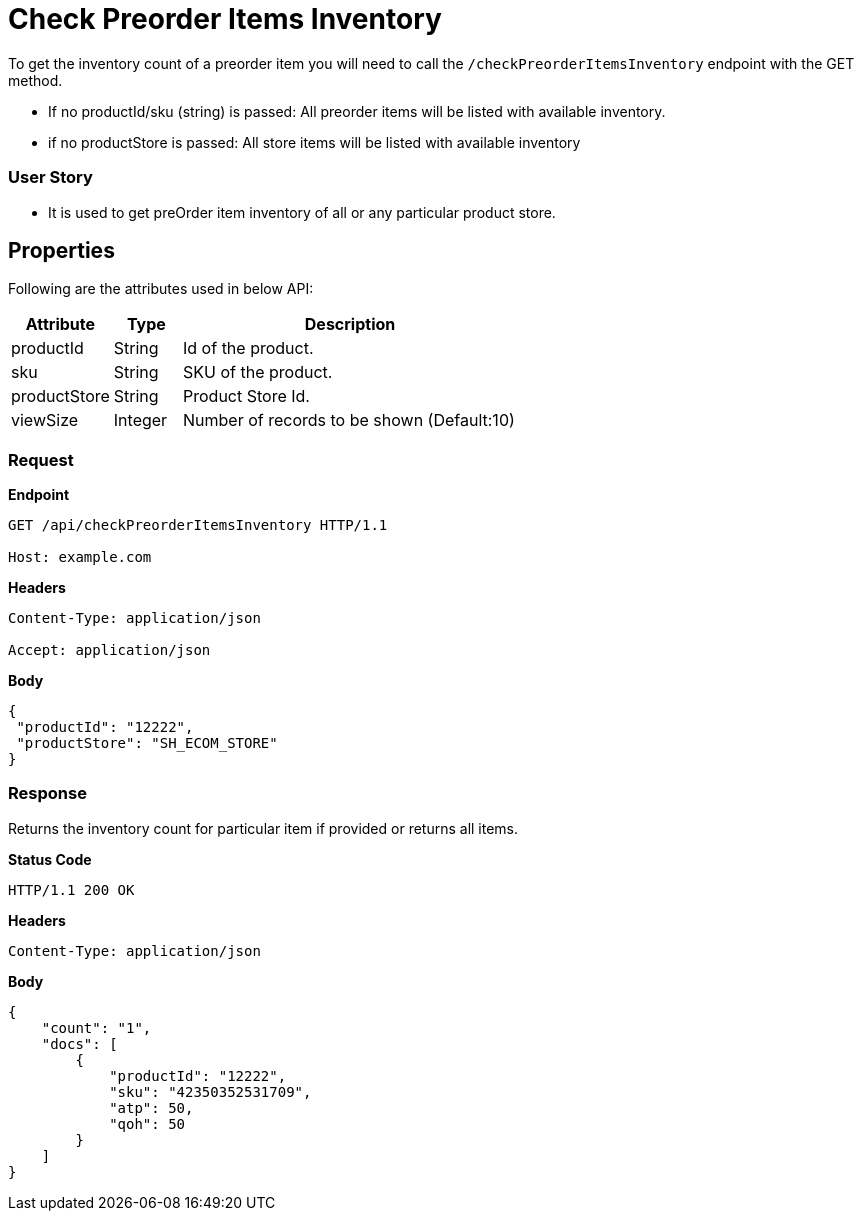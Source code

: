 = Check Preorder Items Inventory

To get the inventory count of a preorder item you will need to call the `/checkPreorderItemsInventory` endpoint with the GET method.

- If no productId/sku (string) is passed: All preorder items will be listed with available inventory.
- if no productStore is passed: All store items will be listed with available inventory

=== *User Story*

- It is used to get preOrder item inventory of all or any particular product store.

== Properties
Following are the attributes used in below API:
[width="100%", cols="3,2,10" options="header"]
|=======
|Attribute |Type |Description
|productId|String|Id of the product.
|sku|String|SKU of the product.
|productStore|String| Product Store Id.
|viewSize|Integer|Number of records to be shown (Default:10)
|=======

=== *Request*
*Endpoint*
----
GET /api/checkPreorderItemsInventory HTTP/1.1

Host: example.com
----
*Headers*
----
Content-Type:​ application/json

Accept: application/json
----
*Body*
[source, json]
----------------------------------------------------------------
{
 "productId": "12222",
 "productStore": "SH_ECOM_STORE"
}
----------------------------------------------------------------
=== *Response*
Returns the inventory count for particular item if provided or returns all items.

*Status Code*
----
HTTP/1.1​ ​200 OK
----

*Headers*
----
Content-Type: application/json
----
*Body*
[source, json]
----------------------------------------------------------------
{
    "count": "1",
    "docs": [
        {
            "productId": "12222",
            "sku": "42350352531709",
            "atp": 50,
            "qoh": 50
        }
    ]
}
----------------------------------------------------------------
